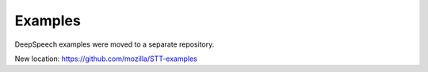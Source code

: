 Examples
========

DeepSpeech examples were moved to a separate repository.

New location: https://github.com/mozilla/STT-examples
